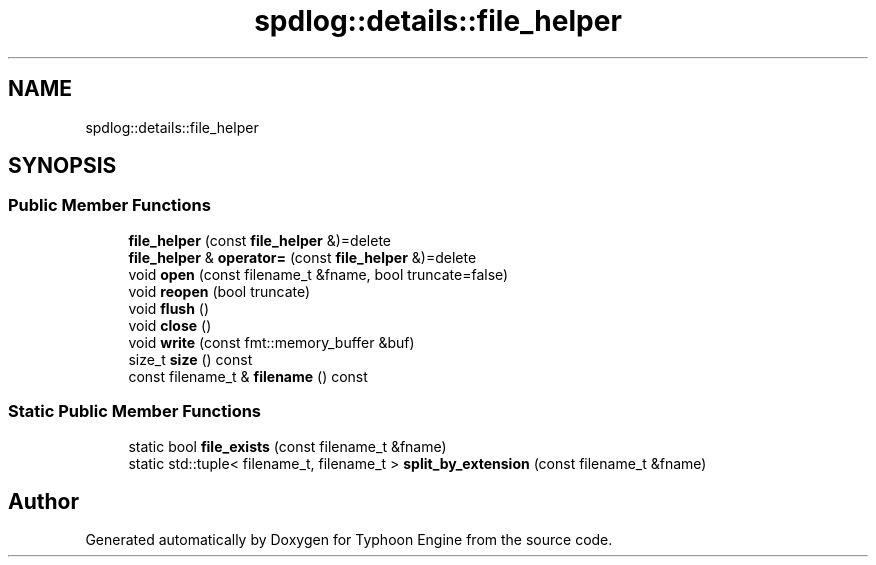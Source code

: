 .TH "spdlog::details::file_helper" 3 "Sat Jul 20 2019" "Version 0.1" "Typhoon Engine" \" -*- nroff -*-
.ad l
.nh
.SH NAME
spdlog::details::file_helper
.SH SYNOPSIS
.br
.PP
.SS "Public Member Functions"

.in +1c
.ti -1c
.RI "\fBfile_helper\fP (const \fBfile_helper\fP &)=delete"
.br
.ti -1c
.RI "\fBfile_helper\fP & \fBoperator=\fP (const \fBfile_helper\fP &)=delete"
.br
.ti -1c
.RI "void \fBopen\fP (const filename_t &fname, bool truncate=false)"
.br
.ti -1c
.RI "void \fBreopen\fP (bool truncate)"
.br
.ti -1c
.RI "void \fBflush\fP ()"
.br
.ti -1c
.RI "void \fBclose\fP ()"
.br
.ti -1c
.RI "void \fBwrite\fP (const fmt::memory_buffer &buf)"
.br
.ti -1c
.RI "size_t \fBsize\fP () const"
.br
.ti -1c
.RI "const filename_t & \fBfilename\fP () const"
.br
.in -1c
.SS "Static Public Member Functions"

.in +1c
.ti -1c
.RI "static bool \fBfile_exists\fP (const filename_t &fname)"
.br
.ti -1c
.RI "static std::tuple< filename_t, filename_t > \fBsplit_by_extension\fP (const filename_t &fname)"
.br
.in -1c

.SH "Author"
.PP 
Generated automatically by Doxygen for Typhoon Engine from the source code\&.
